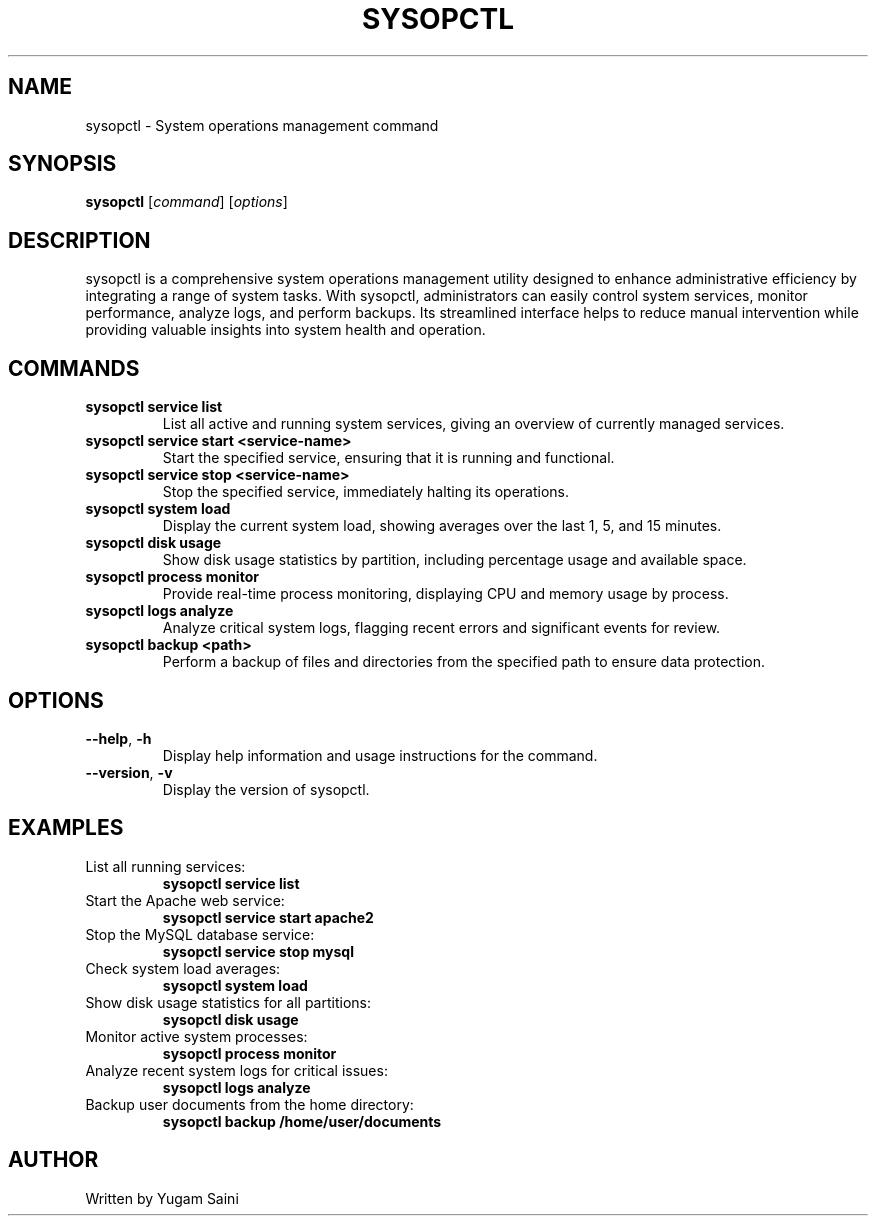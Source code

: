 .TH SYSOPCTL 8 "October 2024" "v0.1.0" "System Operations Control"
.SH NAME
sysopctl \- System operations management command
.SH SYNOPSIS
.B sysopctl
[\fIcommand\fR] [\fIoptions\fR]
.SH DESCRIPTION
sysopctl is a comprehensive system operations management utility designed to enhance administrative efficiency by integrating a range of system tasks. With sysopctl, administrators can easily control system services, monitor performance, analyze logs, and perform backups. Its streamlined interface helps to reduce manual intervention while providing valuable insights into system health and operation.

.SH COMMANDS
.TP
\fBsysopctl service list\fR
List all active and running system services, giving an overview of currently managed services.
.TP
\fBsysopctl service start <service-name>\fR
Start the specified service, ensuring that it is running and functional.
.TP
\fBsysopctl service stop <service-name>\fR
Stop the specified service, immediately halting its operations.
.TP
\fBsysopctl system load\fR
Display the current system load, showing averages over the last 1, 5, and 15 minutes.
.TP
\fBsysopctl disk usage\fR
Show disk usage statistics by partition, including percentage usage and available space.
.TP
\fBsysopctl process monitor\fR
Provide real-time process monitoring, displaying CPU and memory usage by process.
.TP
\fBsysopctl logs analyze\fR
Analyze critical system logs, flagging recent errors and significant events for review.
.TP
\fBsysopctl backup <path>\fR
Perform a backup of files and directories from the specified path to ensure data protection.

.SH OPTIONS
.TP
\fB--help\fR, \fB-h\fR
Display help information and usage instructions for the command.
.TP
\fB--version\fR, \fB-v\fR
Display the version of sysopctl.

.SH EXAMPLES
.TP
List all running services:
.B
sysopctl service list
.TP
Start the Apache web service:
.B
sysopctl service start apache2
.TP
Stop the MySQL database service:
.B
sysopctl service stop mysql
.TP
Check system load averages:
.B
sysopctl system load
.TP
Show disk usage statistics for all partitions:
.B
sysopctl disk usage
.TP
Monitor active system processes:
.B
sysopctl process monitor
.TP
Analyze recent system logs for critical issues:
.B
sysopctl logs analyze
.TP
Backup user documents from the home directory:
.B
sysopctl backup /home/user/documents

.SH AUTHOR
Written by Yugam Saini

